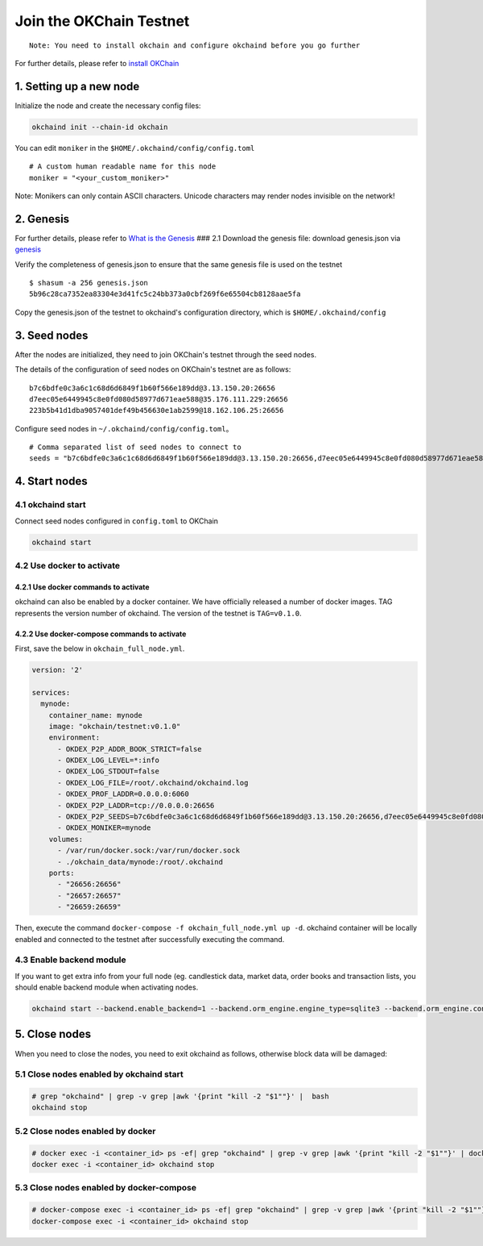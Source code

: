 Join the OKChain Testnet
========================

::

    Note: You need to install okchain and configure okchaind before you go further

For further details, please refer to `install OKChain <./install.md>`__

1. Setting up a new node
------------------------

Initialize the node and create the necessary config files:

.. code:: bash

    okchaind init --chain-id okchain

You can edit ``moniker`` in the ``$HOME/.okchaind/config/config.toml``

::

    # A custom human readable name for this node
    moniker = "<your_custom_moniker>"

Note: Monikers can only contain ASCII characters. Unicode characters may
render nodes invisible on the network!

2. Genesis
----------

For further details, please refer to `What is the
Genesis <./genesis.md>`__ ### 2.1 Download the genesis file: download
genesis.json via
`genesis <https://github.com/okex/okchain-binaries/blob/master/genesis.json>`__

Verify the completeness of genesis.json to ensure that the same genesis
file is used on the testnet

::

    $ shasum -a 256 genesis.json
    5b96c28ca7352ea83304e3d41fc5c24bb373a0cbf269f6e65504cb8128aae5fa

Copy the genesis.json of the testnet to okchaind's configuration
directory, which is ``$HOME/.okchaind/config``

3. Seed nodes
-------------

After the nodes are initialized, they need to join OKChain's testnet
through the seed nodes.

The details of the configuration of seed nodes on OKChain's testnet are
as follows:

::

    b7c6bdfe0c3a6c1c68d6d6849f1b60f566e189dd@3.13.150.20:26656
    d7eec05e6449945c8e0fd080d58977d671eae588@35.176.111.229:26656
    223b5b41d1dba9057401def49b456630e1ab2599@18.162.106.25:26656

Configure seed nodes in ``~/.okchaind/config/config.toml``\ 。

::

    # Comma separated list of seed nodes to connect to
    seeds = "b7c6bdfe0c3a6c1c68d6d6849f1b60f566e189dd@3.13.150.20:26656,d7eec05e6449945c8e0fd080d58977d671eae588@35.176.111.229:26656,223b5b41d1dba9057401def49b456630e1ab2599@18.162.106.25:26656"

4. Start nodes
--------------

4.1 okchaind start
~~~~~~~~~~~~~~~~~~

Connect seed nodes configured in ``config.toml`` to OKChain

.. code:: bash

    okchaind start

4.2 Use docker to activate
~~~~~~~~~~~~~~~~~~~~~~~~~~

4.2.1 Use docker commands to activate
^^^^^^^^^^^^^^^^^^^^^^^^^^^^^^^^^^^^^

okchaind can also be enabled by a docker container. We have officially
released a number of docker images. TAG represents the version number of okchaind. The version of the testnet is ``TAG=v0.1.0``.

.. code:: bash
    $ docker run \
        -e OKDEX_P2P_SEEDS=b7c6bdfe0c3a6c1c68d6d6849f1b60f566e189dd@3.13.150.20:26656,d7eec05e6449945c8e0fd080d58977d671eae588@35.176.111.229:26656,223b5b41d1dba9057401def49b456630e1ab2599@18.162.106.25:26656 \
        -e OKDEX_P2P_ADDR_BOOK_STRICT=false \
        -e OKDEX_LOG_STDOUT=false \
        -e OKDEX_LOG_FILE=/root/.okchaind/okchaind.log \
        -p 26656:26656 \
        -p 26657:26657 \
        -p 26659:26659 \
        -d okchain/testnet:v0.1.0


4.2.2 Use docker-compose commands to activate
^^^^^^^^^^^^^^^^^^^^^^^^^^^^^^^^^^^^^^^^^^^^^

First, save the below in ``okchain_full_node.yml``.

.. code:: yml

    version: '2'

    services:
      mynode:
        container_name: mynode
        image: "okchain/testnet:v0.1.0"
        environment:
          - OKDEX_P2P_ADDR_BOOK_STRICT=false
          - OKDEX_LOG_LEVEL=*:info
          - OKDEX_LOG_STDOUT=false
          - OKDEX_LOG_FILE=/root/.okchaind/okchaind.log
          - OKDEX_PROF_LADDR=0.0.0.0:6060
          - OKDEX_P2P_LADDR=tcp://0.0.0.0:26656
          - OKDEX_P2P_SEEDS=b7c6bdfe0c3a6c1c68d6d6849f1b60f566e189dd@3.13.150.20:26656,d7eec05e6449945c8e0fd080d58977d671eae588@35.176.111.229:26656,223b5b41d1dba9057401def49b456630e1ab2599@18.162.106.25:26656
          - OKDEX_MONIKER=mynode
        volumes:
          - /var/run/docker.sock:/var/run/docker.sock
          - ./okchain_data/mynode:/root/.okchaind
        ports:
          - "26656:26656"
          - "26657:26657"
          - "26659:26659"

Then, execute the command
``docker-compose -f okchain_full_node.yml up -d``. okchaind container
will be locally enabled and connected to the testnet after successfully
executing the command.

4.3 Enable backend module
~~~~~~~~~~~~~~~~~~~~~~~~~

If you want to get extra info from your full node (eg. candlestick data,
market data, order books and transaction lists, you should enable
backend module when activating nodes.

.. code:: bash

    okchaind start --backend.enable_backend=1 --backend.orm_engine.engine_type=sqlite3 --backend.orm_engine.connect_str=$db_filepath

5. Close nodes
--------------

When you need to close the nodes, you need to exit okchaind as follows,
otherwise block data will be damaged:

5.1 Close nodes enabled by okchaind start
~~~~~~~~~~~~~~~~~~~~~~~~~~~~~~~~~~~~~~~~~

.. code:: bash

    # grep "okchaind" | grep -v grep |awk '{print "kill -2 "$1""}' |  bash
    okchaind stop

5.2 Close nodes enabled by docker
~~~~~~~~~~~~~~~~~~~~~~~~~~~~~~~~~

.. code:: bash

    # docker exec -i <container_id> ps -ef| grep "okchaind" | grep -v grep |awk '{print "kill -2 "$1""}' | docker exec -i <container_id> /bin/bash
    docker exec -i <container_id> okchaind stop

5.3 Close nodes enabled by docker-compose
~~~~~~~~~~~~~~~~~~~~~~~~~~~~~~~~~~~~~~~~~

.. code:: bash

    # docker-compose exec -i <container_id> ps -ef| grep "okchaind" | grep -v grep |awk '{print "kill -2 "$1""}' | docker-compose exec -i <container_id> /bin/bash
    docker-compose exec -i <container_id> okchaind stop

